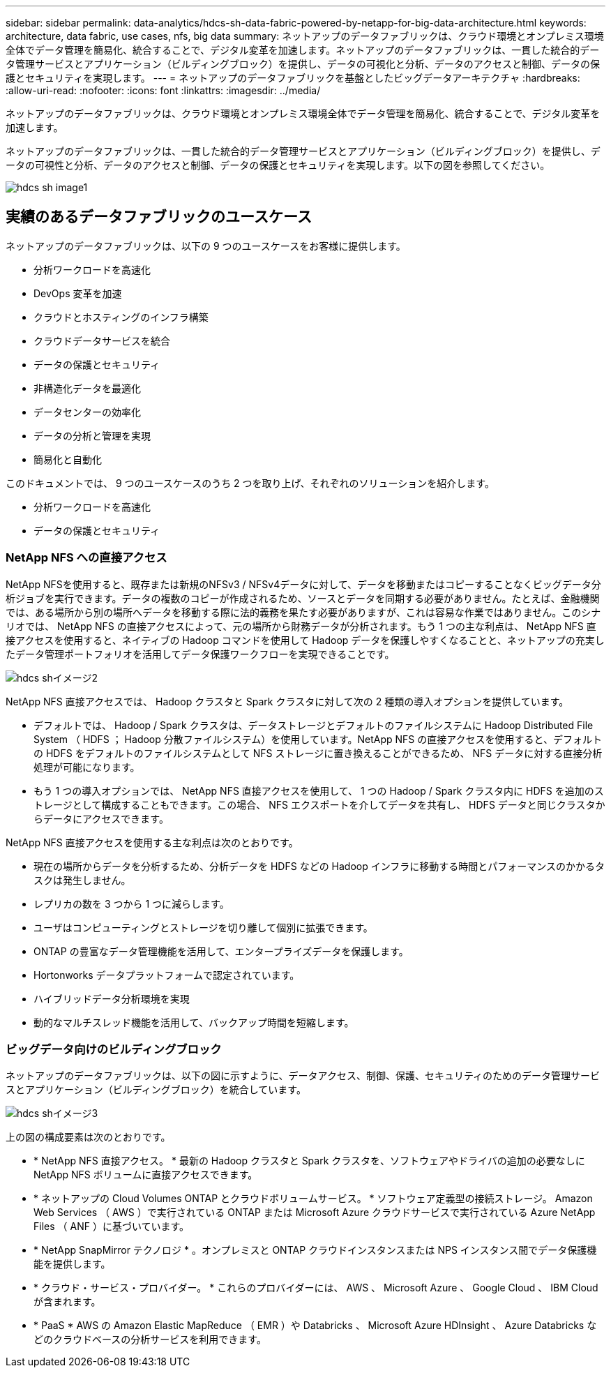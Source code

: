 ---
sidebar: sidebar 
permalink: data-analytics/hdcs-sh-data-fabric-powered-by-netapp-for-big-data-architecture.html 
keywords: architecture, data fabric, use cases, nfs, big data 
summary: ネットアップのデータファブリックは、クラウド環境とオンプレミス環境全体でデータ管理を簡易化、統合することで、デジタル変革を加速します。ネットアップのデータファブリックは、一貫した統合的データ管理サービスとアプリケーション（ビルディングブロック）を提供し、データの可視化と分析、データのアクセスと制御、データの保護とセキュリティを実現します。 
---
= ネットアップのデータファブリックを基盤としたビッグデータアーキテクチャ
:hardbreaks:
:allow-uri-read: 
:nofooter: 
:icons: font
:linkattrs: 
:imagesdir: ../media/


[role="lead"]
ネットアップのデータファブリックは、クラウド環境とオンプレミス環境全体でデータ管理を簡易化、統合することで、デジタル変革を加速します。

ネットアップのデータファブリックは、一貫した統合的データ管理サービスとアプリケーション（ビルディングブロック）を提供し、データの可視性と分析、データのアクセスと制御、データの保護とセキュリティを実現します。以下の図を参照してください。

image::hdcs-sh-image1.png[hdcs sh image1]



== 実績のあるデータファブリックのユースケース

ネットアップのデータファブリックは、以下の 9 つのユースケースをお客様に提供します。

* 分析ワークロードを高速化
* DevOps 変革を加速
* クラウドとホスティングのインフラ構築
* クラウドデータサービスを統合
* データの保護とセキュリティ
* 非構造化データを最適化
* データセンターの効率化
* データの分析と管理を実現
* 簡易化と自動化


このドキュメントでは、 9 つのユースケースのうち 2 つを取り上げ、それぞれのソリューションを紹介します。

* 分析ワークロードを高速化
* データの保護とセキュリティ




=== NetApp NFS への直接アクセス

NetApp NFSを使用すると、既存または新規のNFSv3 / NFSv4データに対して、データを移動またはコピーすることなくビッグデータ分析ジョブを実行できます。データの複数のコピーが作成されるため、ソースとデータを同期する必要がありません。たとえば、金融機関では、ある場所から別の場所へデータを移動する際に法的義務を果たす必要がありますが、これは容易な作業ではありません。このシナリオでは、 NetApp NFS の直接アクセスによって、元の場所から財務データが分析されます。もう 1 つの主な利点は、 NetApp NFS 直接アクセスを使用すると、ネイティブの Hadoop コマンドを使用して Hadoop データを保護しやすくなることと、ネットアップの充実したデータ管理ポートフォリオを活用してデータ保護ワークフローを実現できることです。

image::hdcs-sh-image2.png[hdcs shイメージ2]

NetApp NFS 直接アクセスでは、 Hadoop クラスタと Spark クラスタに対して次の 2 種類の導入オプションを提供しています。

* デフォルトでは、 Hadoop / Spark クラスタは、データストレージとデフォルトのファイルシステムに Hadoop Distributed File System （ HDFS ； Hadoop 分散ファイルシステム）を使用しています。NetApp NFS の直接アクセスを使用すると、デフォルトの HDFS をデフォルトのファイルシステムとして NFS ストレージに置き換えることができるため、 NFS データに対する直接分析処理が可能になります。
* もう 1 つの導入オプションでは、 NetApp NFS 直接アクセスを使用して、 1 つの Hadoop / Spark クラスタ内に HDFS を追加のストレージとして構成することもできます。この場合、 NFS エクスポートを介してデータを共有し、 HDFS データと同じクラスタからデータにアクセスできます。


NetApp NFS 直接アクセスを使用する主な利点は次のとおりです。

* 現在の場所からデータを分析するため、分析データを HDFS などの Hadoop インフラに移動する時間とパフォーマンスのかかるタスクは発生しません。
* レプリカの数を 3 つから 1 つに減らします。
* ユーザはコンピューティングとストレージを切り離して個別に拡張できます。
* ONTAP の豊富なデータ管理機能を活用して、エンタープライズデータを保護します。
* Hortonworks データプラットフォームで認定されています。
* ハイブリッドデータ分析環境を実現
* 動的なマルチスレッド機能を活用して、バックアップ時間を短縮します。




=== ビッグデータ向けのビルディングブロック

ネットアップのデータファブリックは、以下の図に示すように、データアクセス、制御、保護、セキュリティのためのデータ管理サービスとアプリケーション（ビルディングブロック）を統合しています。

image::hdcs-sh-image3.png[hdcs shイメージ3]

上の図の構成要素は次のとおりです。

* * NetApp NFS 直接アクセス。 * 最新の Hadoop クラスタと Spark クラスタを、ソフトウェアやドライバの追加の必要なしに NetApp NFS ボリュームに直接アクセスできます。
* * ネットアップの Cloud Volumes ONTAP とクラウドボリュームサービス。 * ソフトウェア定義型の接続ストレージ。 Amazon Web Services （ AWS ）で実行されている ONTAP または Microsoft Azure クラウドサービスで実行されている Azure NetApp Files （ ANF ）に基づいています。
* * NetApp SnapMirror テクノロジ * 。オンプレミスと ONTAP クラウドインスタンスまたは NPS インスタンス間でデータ保護機能を提供します。
* * クラウド・サービス・プロバイダー。 * これらのプロバイダーには、 AWS 、 Microsoft Azure 、 Google Cloud 、 IBM Cloud が含まれます。
* * PaaS * AWS の Amazon Elastic MapReduce （ EMR ）や Databricks 、 Microsoft Azure HDInsight 、 Azure Databricks などのクラウドベースの分析サービスを利用できます。


